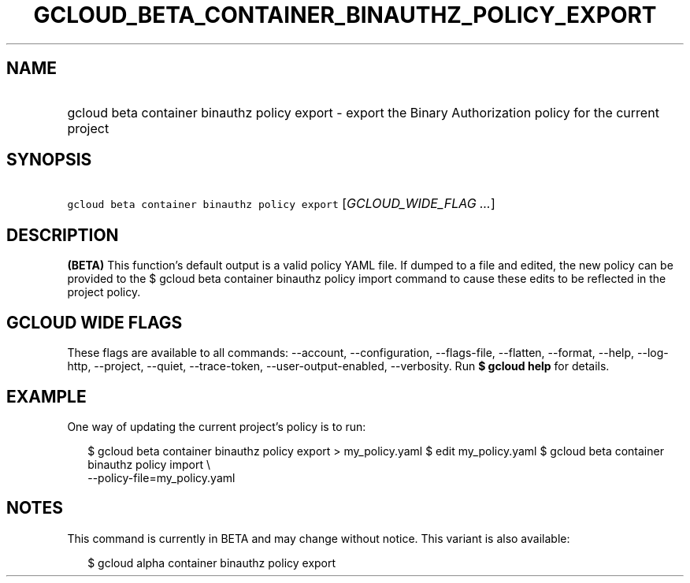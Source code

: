 
.TH "GCLOUD_BETA_CONTAINER_BINAUTHZ_POLICY_EXPORT" 1



.SH "NAME"
.HP
gcloud beta container binauthz policy export \- export the Binary Authorization policy for the current project



.SH "SYNOPSIS"
.HP
\f5gcloud beta container binauthz policy export\fR [\fIGCLOUD_WIDE_FLAG\ ...\fR]



.SH "DESCRIPTION"

\fB(BETA)\fR This function's default output is a valid policy YAML file. If
dumped to a file and edited, the new policy can be provided to the $ gcloud beta
container binauthz policy import command to cause these edits to be reflected in
the project policy.



.SH "GCLOUD WIDE FLAGS"

These flags are available to all commands: \-\-account, \-\-configuration,
\-\-flags\-file, \-\-flatten, \-\-format, \-\-help, \-\-log\-http, \-\-project,
\-\-quiet, \-\-trace\-token, \-\-user\-output\-enabled, \-\-verbosity. Run \fB$
gcloud help\fR for details.



.SH "EXAMPLE"

One way of updating the current project's policy is to run:

.RS 2m
$ gcloud beta container binauthz policy export > my_policy.yaml
$ edit my_policy.yaml
$ gcloud beta container binauthz policy import \e
  \-\-policy\-file=my_policy.yaml
.RE



.SH "NOTES"

This command is currently in BETA and may change without notice. This variant is
also available:

.RS 2m
$ gcloud alpha container binauthz policy export
.RE

